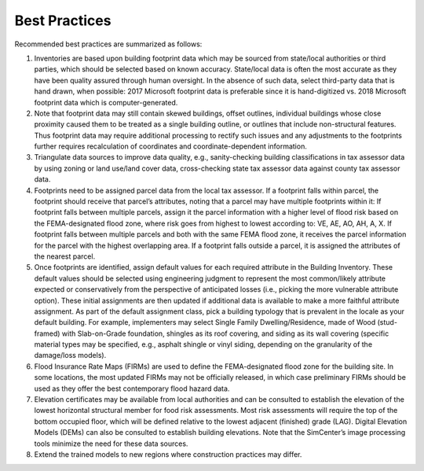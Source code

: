 .. _lbl-testbed_LC_best_practices:

**************************
Best Practices
**************************

Recommended best practices are summarized as follows:

#. Inventories are based upon building footprint data which may be sourced from state/local authorities or 
   third parties, which should be selected based on known accuracy. State/local data is often the most accurate 
   as they have been quality assured through human oversight. In the absence of such data, select third-party 
   data that is hand drawn, when possible: 2017 Microsoft footprint data is preferable since it is hand-digitized 
   vs. 2018 Microsoft footprint data which is computer-generated. 
#. Note that footprint data may still contain skewed buildings, offset outlines, individual buildings whose 
   close proximity caused them to be treated as a single building outline, or outlines that include 
   non-structural features. Thus footprint data may require additional processing to rectify such issues and 
   any adjustments to the footprints further requires recalculation of coordinates and coordinate-dependent 
   information. 
#. Triangulate data sources to improve data quality, e.g., sanity-checking building classifications in tax 
   assessor data by using zoning or land use/land cover data, cross-checking state tax assessor data against 
   county tax assessor data. 
#. Footprints need to be assigned parcel data from the local tax assessor. If a footprint falls within parcel, 
   the footprint should receive that parcel’s attributes, noting that a parcel may have multiple footprints 
   within it: If footprint falls between multiple parcels, assign it the parcel information with a higher level of 
   flood risk based on the FEMA-designated flood zone, where risk goes from highest to lowest according to: VE, 
   AE, AO, AH, A, X. If footprint falls between multiple parcels and both with the same FEMA flood zone, 
   it receives the parcel information for the parcel with the highest overlapping area. If a footprint falls 
   outside a parcel, it is assigned the attributes of the nearest parcel.
#. Once footprints are identified, assign default values for each required attribute in the Building Inventory. 
   These default values should be selected using engineering judgment to represent the most common/likely 
   attribute expected or conservatively from the perspective of anticipated losses (i.e., picking the more 
   vulnerable attribute option). These initial assignments are then updated if additional data is available 
   to make a more faithful attribute assignment. As part of the default assignment class, pick a building 
   typology that is prevalent in the locale as your default building. For example, implementers may select Single 
   Family Dwelling/Residence, made of Wood (stud-framed) with Slab-on-Grade foundation, shingles as its roof 
   covering, and siding as its wall covering (specific material types may be specified, e.g., asphalt shingle 
   or vinyl siding, depending on the granularity of the damage/loss models). 
#. Flood Insurance Rate Maps (FIRMs) are used to define the FEMA-designated flood zone for the building site. 
   In some locations, the most updated FIRMs may not be officially released, in which case preliminary FIRMs 
   should be used as they offer the best contemporary flood hazard data.
#. Elevation certificates may be available from local authorities and can be consulted to establish the 
   elevation of the lowest horizontal structural member for food risk assessments. Most risk assessments will 
   require the top of the bottom occupied floor, which will be defined relative to the lowest adjacent (finished) 
   grade (LAG). Digital Elevation Models (DEMs) can also be consulted to establish building elevations. Note that 
   the SimCenter’s image processing tools minimize the need for these data sources.
#. Extend the trained models to new regions where construction practices may differ.







